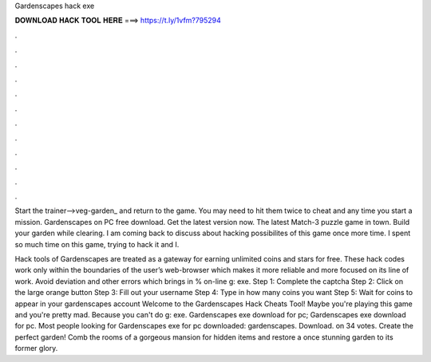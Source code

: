 Gardenscapes hack exe



𝐃𝐎𝐖𝐍𝐋𝐎𝐀𝐃 𝐇𝐀𝐂𝐊 𝐓𝐎𝐎𝐋 𝐇𝐄𝐑𝐄 ===> https://t.ly/1vfm?795294



.



.



.



.



.



.



.



.



.



.



.



.

Start the trainer-->veg-garden_ and return to the game. You may need to hit them twice to cheat and any time you start a mission. Gardenscapes on PC free download. Get the latest version now. The latest Match-3 puzzle game in town. Build your garden while clearing. I am coming back to discuss about hacking possibilites of this game once more time. I spent so much time on this game, trying to hack it and I.

Hack tools of Gardenscapes are treated as a gateway for earning unlimited coins and stars for free. These hack codes work only within the boundaries of the user’s web-browser which makes it more reliable and more focused on its line of work. Avoid deviation and other errors which brings in % on-line g: exe. Step 1: Complete the captcha Step 2: Click on the large orange button Step 3: Fill out your username Step 4: Type in how many coins you want Step 5: Wait for coins to appear in your gardenscapes account Welcome to the Gardenscapes Hack Cheats Tool! Maybe you're playing this game and you're pretty mad. Because you can't do g: exe. Gardenscapes exe download for pc; Gardenscapes exe download for pc. Most people looking for Gardenscapes exe for pc downloaded: gardenscapes. Download. on 34 votes. Create the perfect garden! Comb the rooms of a gorgeous mansion for hidden items and restore a once stunning garden to its former glory.
